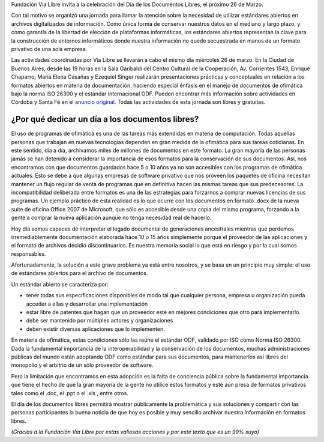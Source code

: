 .. title: Documentos libres
.. date: 2008-03-21 20:04:16
.. tags: documentos libres, fundación, vía libre

Fundación Vía Libre invita a la celebración del Día de los Documentos Libres, el próximo 26 de Marzo.

Con tal motivo se organizó una jornada para llamar la atención sobre la necesidad de utilizar estándares abiertos en archivos digitalizados de información. Como única forma de conservar nuestros datos en el mediano y largo plazo, y como garantía de la libertad de elección de plataformas informáticas, los estándares abiertos representan la clave para la construcción de entornos informáticos donde nuestra información no quede secuestrada en manos de un formato privativo de una sola empresa.

Las actividades coordinadas por Vía Libre se llevarán a cabo el mismo día miércoles 26 de marzo. En la Ciudad de Buenos Aires, desde las 19 horas en la Sala Garibaldi del Centro Cultural de la Cooperación, Av. Corrientes 1543, Enrique Chaparro, María Elena Casañas y Ezequiel Singer realizarán presentaciones prácticas y conceptuales en relación a los formatos abiertos en materia de documentación, haciendo especial énfasis en el manejo de documentos de ofimática bajo la norma ISO 26300 y el estándar internacional ODF. Pueden encontrar más información sobre actividades en Córdoba y Santa Fé en el `anuncio original <http://www.vialibre.org.ar/2008/03/18/26-de-marzo-dia-mundial-de-los-documentos-libres/>`_. Todas las actividades de esta jornada son libres y gratuitas.


¿Por qué dedicar un día a los documentos libres?
------------------------------------------------

El uso de programas de ofimática es una de las tareas más extendidas en materia de computación. Todas aquellas personas que trabajan en nuevas tecnologías dependen en gran medida de la ofimática para sus tareas cotidianas. En este sentido, día a día, archivamos miles de millones de documentos en este formato. La gran mayoría de las personas jamás se han detenido a considerar la importancia de esos formatos para la conservación de sus documentos. Así, nos encontramos con que documentos guardados hace 5 o 10 años ya no son accesibles con los programas de ofimática actuales. Esto se debe a que algunas empresas de software privativo que nos proveen los paquetes de oficina necesitan mantener un flujo regular de venta de programas que en definitiva hacen las mismas tareas que sus predecesores. La incompatibilidad deliberada entre formatos es una de las estrategias para forzarnos a comprar nuevas licencias de sus programas. Un ejemplo práctico de esta realidad es lo que ocurre con los documentos en formato .docx de la nueva suite de oficina Office 2007 de Microsoft, que sólo es accesible desde una copia del mismo programa, forzando a la gente a comprar la nueva aplicación aunque no tenga necesidad real de hacerlo.

Hoy día somos capaces de interpretar el legado documental de generaciones ancestrales mientras que perdemos irremediablemente documentación elaborada hace 10 o 15 años simplemente porque el proveedor de las aplicaciones y el formato de archivos decidió discontinuarlos. Es nuestra memoria social lo que está en riesgo y por la cual somos responsables.

Afortunadamente, la solución a este grave problema ya está entre nosotros, y se basa en un principio muy simple: el uso de estándares abiertos para el archivo de documentos.

Un estándar abierto se caracteriza por:

- tener todas sus especificaciones disponibles de modo tal que cualquier persona, empresa u organización pueda acceder a ellas y desarrollar una implementación

- estar libre de patentes que hagan que un proveedor esté en mejores condiciones que otro para implementarlo.

- debe ser mantenido por múltiples actores y organizaciones

- deben existir diversas aplicaciones que lo implementen.

En materia de ofimática, estas condiciones sólo las reúne el estándar ODF, validado por ISO como Norma ISO 26300. Dada la fundamental importancia de la interoperabilidad y la conservación de los documentos, muchas administraciones públicas del mundo están adoptando ODF como estándar para sus documentos, para mantenerlos así libres del monopolio y el arbitrio de un sólo proveedor de software.

Pero la limitación que encontramos en esta adopción es la falta de conciencia pública sobre la fundamental importancia que tiene el hecho de que la gran mayoría de la gente no utilice estos formatos y esté aún presa de formatos privativos tales como el .doc, el .ppt o el .xls , entre otros.

El día de los documentos libres permitirá mostrar públicamente la problemática y sus soluciones y compartir con las personas participantes la buena noticia de que hoy es posible y muy sencillo archivar nuestra información en formatos libres.

*(Gracias a la Fundación Vía Libre por estas valiosas acciones y por este texto que es un 99% suyo)*
